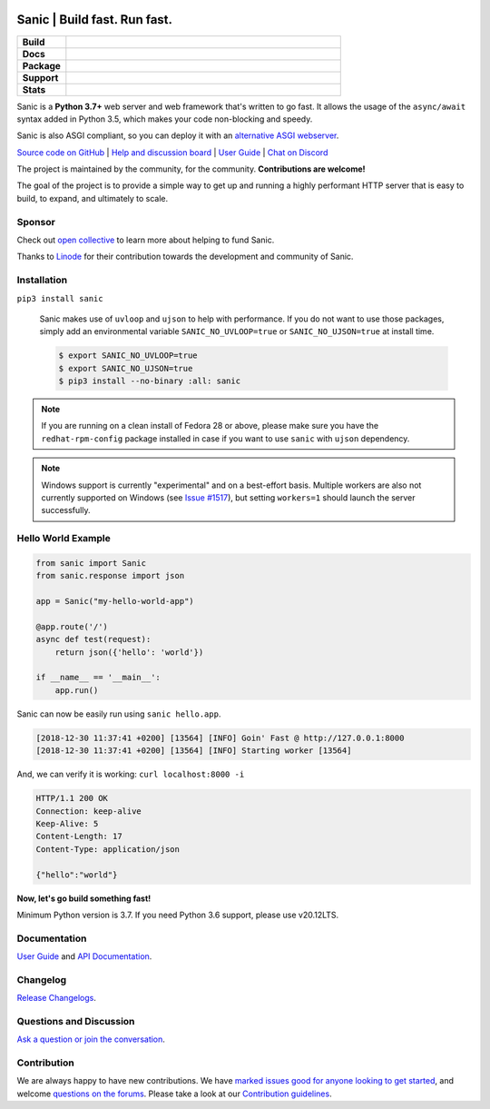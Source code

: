 .. image:: https://raw.githubusercontent.com/sanic-org/sanic-assets/master/png/sanic-framework-logo-400x97.png
    :alt: Sanic | Build fast. Run fast.

Sanic | Build fast. Run fast.
=============================

.. start-badges

.. list-table::
    :widths: 15 85
    :stub-columns: 1

    * - Build
      - | |Py310Test| |Py39Test| |Py38Test| |Py37Test|
    * - Docs
      - | |UserGuide| |Documentation|
    * - Package
      - | |PyPI| |PyPI version| |Wheel| |Supported implementations| |Code style black|
    * - Support
      - | |Forums| |Discord| |Awesome|
    * - Stats
      - | |Downloads| |WkDownloads| |Conda downloads|

.. |UserGuide| image:: https://img.shields.io/badge/user%20guide-sanic-ff0068
   :target: https://sanicframework.org/
.. |Forums| image:: https://img.shields.io/badge/forums-community-ff0068.svg
   :target: https://community.sanicframework.org/
.. |Discord| image:: https://img.shields.io/discord/812221182594121728?logo=discord
   :target: https://discord.gg/FARQzAEMAA
.. |Py310Test| image:: https://github.com/sanic-org/sanic/actions/workflows/pr-python310.yml/badge.svg?branch=main
   :target: https://github.com/sanic-org/sanic/actions/workflows/pr-python310.yml
.. |Py39Test| image:: https://github.com/sanic-org/sanic/actions/workflows/pr-python39.yml/badge.svg?branch=main
   :target: https://github.com/sanic-org/sanic/actions/workflows/pr-python39.yml
.. |Py38Test| image:: https://github.com/sanic-org/sanic/actions/workflows/pr-python38.yml/badge.svg?branch=main
   :target: https://github.com/sanic-org/sanic/actions/workflows/pr-python38.yml
.. |Py37Test| image:: https://github.com/sanic-org/sanic/actions/workflows/pr-python37.yml/badge.svg?branch=main
   :target: https://github.com/sanic-org/sanic/actions/workflows/pr-python37.yml
.. |Documentation| image:: https://readthedocs.org/projects/sanic/badge/?version=latest
   :target: http://sanic.readthedocs.io/en/latest/?badge=latest
.. |PyPI| image:: https://img.shields.io/pypi/v/sanic.svg
   :target: https://pypi.python.org/pypi/sanic/
.. |PyPI version| image:: https://img.shields.io/pypi/pyversions/sanic.svg
   :target: https://pypi.python.org/pypi/sanic/
.. |Code style black| image:: https://img.shields.io/badge/code%20style-black-000000.svg
    :target: https://github.com/ambv/black
.. |Wheel| image:: https://img.shields.io/pypi/wheel/sanic.svg
    :alt: PyPI Wheel
    :target: https://pypi.python.org/pypi/sanic
.. |Supported implementations| image:: https://img.shields.io/pypi/implementation/sanic.svg
    :alt: Supported implementations
    :target: https://pypi.python.org/pypi/sanic
.. |Awesome| image:: https://cdn.rawgit.com/sindresorhus/awesome/d7305f38d29fed78fa85652e3a63e154dd8e8829/media/badge.svg
    :alt: Awesome Sanic List
    :target: https://github.com/mekicha/awesome-sanic
.. |Downloads| image:: https://pepy.tech/badge/sanic/month
    :alt: Downloads
    :target: https://pepy.tech/project/sanic
.. |WkDownloads| image:: https://pepy.tech/badge/sanic/week
    :alt: Downloads
    :target: https://pepy.tech/project/sanic
.. |Conda downloads| image:: https://img.shields.io/conda/dn/conda-forge/sanic.svg
    :alt: Downloads
    :target: https://anaconda.org/conda-forge/sanic

.. end-badges

Sanic is a **Python 3.7+** web server and web framework that's written to go fast. It allows the usage of the ``async/await`` syntax added in Python 3.5, which makes your code non-blocking and speedy.

Sanic is also ASGI compliant, so you can deploy it with an `alternative ASGI webserver <https://sanicframework.org/en/guide/deployment/running.html#asgi>`_.

`Source code on GitHub <https://github.com/sanic-org/sanic/>`_ | `Help and discussion board <https://community.sanicframework.org/>`_ | `User Guide <https://sanicframework.org>`_ | `Chat on Discord <https://discord.gg/FARQzAEMAA>`_

The project is maintained by the community, for the community. **Contributions are welcome!**

The goal of the project is to provide a simple way to get up and running a highly performant HTTP server that is easy to build, to expand, and ultimately to scale.

Sponsor
-------

Check out `open collective <https://opencollective.com/sanic-org>`_ to learn more about helping to fund Sanic. 

Thanks to `Linode <https://www.linode.com>`_ for their contribution towards the development and community of Sanic.

|Linode|

Installation
------------

``pip3 install sanic``

    Sanic makes use of ``uvloop`` and ``ujson`` to help with performance. If you do not want to use those packages, simply add an environmental variable ``SANIC_NO_UVLOOP=true`` or ``SANIC_NO_UJSON=true`` at install time.

    .. code:: shell

       $ export SANIC_NO_UVLOOP=true
       $ export SANIC_NO_UJSON=true
       $ pip3 install --no-binary :all: sanic


.. note::

  If you are running on a clean install of Fedora 28 or above, please make sure you have the ``redhat-rpm-config`` package installed in case if you want to
  use ``sanic`` with ``ujson`` dependency.

.. note::

  Windows support is currently "experimental" and on a best-effort basis. Multiple workers are also not currently supported on Windows (see `Issue #1517 <https://github.com/sanic-org/sanic/issues/1517>`_), but setting ``workers=1`` should launch the server successfully.

Hello World Example
-------------------

.. code:: python

    from sanic import Sanic
    from sanic.response import json

    app = Sanic("my-hello-world-app")

    @app.route('/')
    async def test(request):
        return json({'hello': 'world'})

    if __name__ == '__main__':
        app.run()

Sanic can now be easily run using ``sanic hello.app``.

.. code::

    [2018-12-30 11:37:41 +0200] [13564] [INFO] Goin' Fast @ http://127.0.0.1:8000
    [2018-12-30 11:37:41 +0200] [13564] [INFO] Starting worker [13564]

And, we can verify it is working: ``curl localhost:8000 -i``

.. code::

    HTTP/1.1 200 OK
    Connection: keep-alive
    Keep-Alive: 5
    Content-Length: 17
    Content-Type: application/json

    {"hello":"world"}

**Now, let's go build something fast!**

Minimum Python version is 3.7. If you need Python 3.6 support, please use v20.12LTS.

Documentation
-------------

`User Guide <https://sanicframework.org>`__ and `API Documentation <http://sanic.readthedocs.io/>`__.

Changelog
---------

`Release Changelogs <https://github.com/sanic-org/sanic/blob/master/CHANGELOG.rst>`__.


Questions and Discussion
------------------------

`Ask a question or join the conversation <https://community.sanicframework.org/>`__.

Contribution
------------

We are always happy to have new contributions. We have `marked issues good for anyone looking to get started <https://github.com/sanic-org/sanic/issues?q=is%3Aopen+is%3Aissue+label%3Abeginner>`_, and welcome `questions on the forums <https://community.sanicframework.org/>`_. Please take a look at our `Contribution guidelines <https://github.com/sanic-org/sanic/blob/master/CONTRIBUTING.rst>`_.

.. |Linode| image:: https://www.linode.com/wp-content/uploads/2021/01/Linode-Logo-Black.svg
    :alt: Linode
    :target: https://www.linode.com
    :width: 200px
